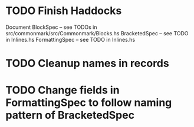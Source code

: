 * TODO Finish Haddocks
Document BlockSpec -- see TODOs in src/commonmark/src/Commonmark/Blocks.hs
BracketedSpec -- see TODO in Inlines.hs
FormattingSpec -- see TODO in Inlines.hs
* TODO Cleanup names in records
* TODO Change fields in FormattingSpec to follow naming pattern of BracketedSpec
